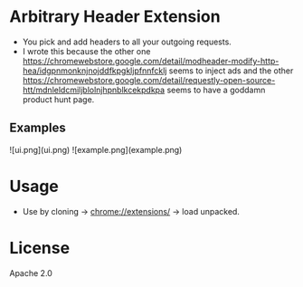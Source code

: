 * Arbitrary Header Extension

- You pick and add headers to all your outgoing requests.
- I wrote this because the other one https://chromewebstore.google.com/detail/modheader-modify-http-hea/idgpnmonknjnojddfkpgkljpfnnfcklj seems to inject ads and the other https://chromewebstore.google.com/detail/requestly-open-source-htt/mdnleldcmiljblolnjhpnblkcekpdkpa seems to have a goddamn product hunt page.

** Examples
![ui.png](ui.png)
![example.png](example.png)




* Usage
- Use by cloning -> chrome://extensions/ -> load unpacked.

* License
Apache 2.0
